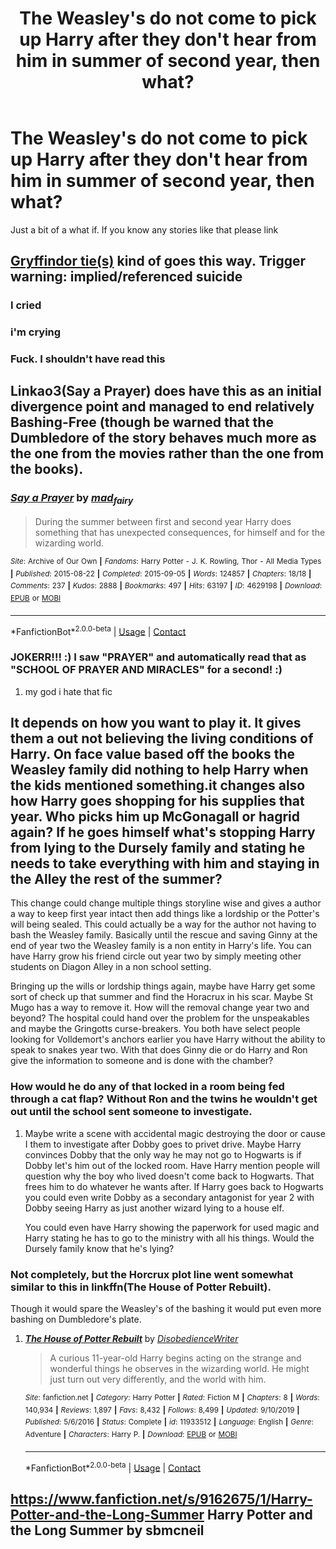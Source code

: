 #+TITLE: The Weasley's do not come to pick up Harry after they don't hear from him in summer of second year, then what?

* The Weasley's do not come to pick up Harry after they don't hear from him in summer of second year, then what?
:PROPERTIES:
:Author: Power-of-Erised
:Score: 17
:DateUnix: 1600967815.0
:DateShort: 2020-Sep-24
:END:
Just a bit of a what if. If you know any stories like that please link


** [[https://archiveofourown.org/series/1067936][Gryffindor tie(s)]] kind of goes this way. Trigger warning: implied/referenced suicide
:PROPERTIES:
:Author: Sonia341
:Score: 20
:DateUnix: 1600969260.0
:DateShort: 2020-Sep-24
:END:

*** I cried
:PROPERTIES:
:Author: lolkind1300
:Score: 6
:DateUnix: 1600974405.0
:DateShort: 2020-Sep-24
:END:


*** i'm crying
:PROPERTIES:
:Author: krisplaydespacito
:Score: 1
:DateUnix: 1601009183.0
:DateShort: 2020-Sep-25
:END:


*** Fuck. I shouldn't have read this
:PROPERTIES:
:Author: Nandeenah
:Score: 1
:DateUnix: 1601025690.0
:DateShort: 2020-Sep-25
:END:


** Linkao3(Say a Prayer) does have this as an initial divergence point and managed to end relatively Bashing-Free (though be warned that the Dumbledore of the story behaves much more as the one from the movies rather than the one from the books).
:PROPERTIES:
:Author: JOKERRule
:Score: 6
:DateUnix: 1600976035.0
:DateShort: 2020-Sep-24
:END:

*** [[https://archiveofourown.org/works/4629198][*/Say a Prayer/*]] by [[https://www.archiveofourown.org/users/mad_fairy/pseuds/mad_fairy][/mad_fairy/]]

#+begin_quote
  During the summer between first and second year Harry does something that has unexpected consequences, for himself and for the wizarding world.
#+end_quote

^{/Site/:} ^{Archive} ^{of} ^{Our} ^{Own} ^{*|*} ^{/Fandoms/:} ^{Harry} ^{Potter} ^{-} ^{J.} ^{K.} ^{Rowling,} ^{Thor} ^{-} ^{All} ^{Media} ^{Types} ^{*|*} ^{/Published/:} ^{2015-08-22} ^{*|*} ^{/Completed/:} ^{2015-09-05} ^{*|*} ^{/Words/:} ^{124857} ^{*|*} ^{/Chapters/:} ^{18/18} ^{*|*} ^{/Comments/:} ^{237} ^{*|*} ^{/Kudos/:} ^{2888} ^{*|*} ^{/Bookmarks/:} ^{497} ^{*|*} ^{/Hits/:} ^{63197} ^{*|*} ^{/ID/:} ^{4629198} ^{*|*} ^{/Download/:} ^{[[https://archiveofourown.org/downloads/4629198/Say%20a%20Prayer.epub?updated_at=1591306876][EPUB]]} ^{or} ^{[[https://archiveofourown.org/downloads/4629198/Say%20a%20Prayer.mobi?updated_at=1591306876][MOBI]]}

--------------

*FanfictionBot*^{2.0.0-beta} | [[https://github.com/FanfictionBot/reddit-ffn-bot/wiki/Usage][Usage]] | [[https://www.reddit.com/message/compose?to=tusing][Contact]]
:PROPERTIES:
:Author: FanfictionBot
:Score: 3
:DateUnix: 1600976056.0
:DateShort: 2020-Sep-24
:END:


*** JOKERR!!! :) I saw "PRAYER" and automatically read that as "SCHOOL OF PRAYER AND MIRACLES" for a second! :)
:PROPERTIES:
:Score: 2
:DateUnix: 1600985316.0
:DateShort: 2020-Sep-25
:END:

**** my god i hate that fic
:PROPERTIES:
:Author: flitith12
:Score: 2
:DateUnix: 1601019713.0
:DateShort: 2020-Sep-25
:END:


** It depends on how you want to play it. It gives them a out not believing the living conditions of Harry. On face value based off the books the Weasley family did nothing to help Harry when the kids mentioned something.it changes also how Harry goes shopping for his supplies that year. Who picks him up McGonagall or hagrid again? If he goes himself what's stopping Harry from lying to the Dursely family and stating he needs to take everything with him and staying in the Alley the rest of the summer?

This change could change multiple things storyline wise and gives a author a way to keep first year intact then add things like a lordship or the Potter's will being sealed. This could actually be a way for the author not having to bash the Weasley family. Basically until the rescue and saving Ginny at the end of year two the Weasley family is a non entity in Harry's life. You can have Harry grow his friend circle out year two by simply meeting other students on Diagon Alley in a non school setting.

Bringing up the wills or lordship things again, maybe have Harry get some sort of check up that summer and find the Horacrux in his scar. Maybe St Mugo has a way to remove it. How will the removal change year two and beyond? The hospital could hand over the problem for the unspeakables and maybe the Gringotts curse-breakers. You both have select people looking for Volldemort's anchors earlier you have Harry without the ability to speak to snakes year two. With that does Ginny die or do Harry and Ron give the information to someone and is done with the chamber?
:PROPERTIES:
:Author: Glassjoe1337
:Score: 9
:DateUnix: 1600974407.0
:DateShort: 2020-Sep-24
:END:

*** How would he do any of that locked in a room being fed through a cat flap? Without Ron and the twins he wouldn't get out until the school sent someone to investigate.
:PROPERTIES:
:Author: Llian_Winter
:Score: 5
:DateUnix: 1600984233.0
:DateShort: 2020-Sep-25
:END:

**** Maybe write a scene with accidental magic destroying the door or cause I them to investigate after Dobby goes to privet drive. Maybe Harry convinces Dobby that the only way he may not go to Hogwarts is if Dobby let's him out of the locked room. Have Harry mention people will question why the boy who lived doesn't come back to Hogwarts. That frees him to do whatever he wants after. If Harry goes back to Hogwarts you could even write Dobby as a secondary antagonist for year 2 with Dobby seeing Harry as just another wizard lying to a house elf.

You could even have Harry showing the paperwork for used magic and Harry stating he has to go to the ministry with all his things. Would the Dursely family know that he's lying?
:PROPERTIES:
:Author: Glassjoe1337
:Score: 1
:DateUnix: 1601069400.0
:DateShort: 2020-Sep-26
:END:


*** Not completely, but the Horcrux plot line went somewhat similar to this in linkffn(The House of Potter Rebuilt).

Though it would spare the Weasley's of the bashing it would put even more bashing on Dumbledore's plate.
:PROPERTIES:
:Author: JOKERRule
:Score: 3
:DateUnix: 1600975890.0
:DateShort: 2020-Sep-24
:END:

**** [[https://www.fanfiction.net/s/11933512/1/][*/The House of Potter Rebuilt/*]] by [[https://www.fanfiction.net/u/1228238/DisobedienceWriter][/DisobedienceWriter/]]

#+begin_quote
  A curious 11-year-old Harry begins acting on the strange and wonderful things he observes in the wizarding world. He might just turn out very differently, and the world with him.
#+end_quote

^{/Site/:} ^{fanfiction.net} ^{*|*} ^{/Category/:} ^{Harry} ^{Potter} ^{*|*} ^{/Rated/:} ^{Fiction} ^{M} ^{*|*} ^{/Chapters/:} ^{8} ^{*|*} ^{/Words/:} ^{140,934} ^{*|*} ^{/Reviews/:} ^{1,897} ^{*|*} ^{/Favs/:} ^{8,432} ^{*|*} ^{/Follows/:} ^{8,499} ^{*|*} ^{/Updated/:} ^{9/10/2019} ^{*|*} ^{/Published/:} ^{5/6/2016} ^{*|*} ^{/Status/:} ^{Complete} ^{*|*} ^{/id/:} ^{11933512} ^{*|*} ^{/Language/:} ^{English} ^{*|*} ^{/Genre/:} ^{Adventure} ^{*|*} ^{/Characters/:} ^{Harry} ^{P.} ^{*|*} ^{/Download/:} ^{[[http://www.ff2ebook.com/old/ffn-bot/index.php?id=11933512&source=ff&filetype=epub][EPUB]]} ^{or} ^{[[http://www.ff2ebook.com/old/ffn-bot/index.php?id=11933512&source=ff&filetype=mobi][MOBI]]}

--------------

*FanfictionBot*^{2.0.0-beta} | [[https://github.com/FanfictionBot/reddit-ffn-bot/wiki/Usage][Usage]] | [[https://www.reddit.com/message/compose?to=tusing][Contact]]
:PROPERTIES:
:Author: FanfictionBot
:Score: 2
:DateUnix: 1600975908.0
:DateShort: 2020-Sep-24
:END:


** [[https://www.fanfiction.net/s/9162675/1/Harry-Potter-and-the-Long-Summer]] Harry Potter and the Long Summer by sbmcneil
:PROPERTIES:
:Author: heresy23
:Score: 1
:DateUnix: 1601027211.0
:DateShort: 2020-Sep-25
:END:

